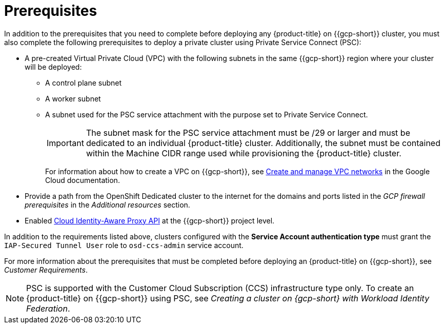 // Module included in the following assemblies:
//
// * osd_install_access_delete_cluster/creating-a-gcp-psc-enabled-private-cluster.adoc

:_mod-docs-content-type: PROCEDURE
[id="private-service-connect-prereqs"]
= Prerequisites

In addition to the prerequisites that you need to complete before deploying any {product-title} on {{gcp-short}} cluster, you must also complete the following prerequisites to deploy a private cluster using Private Service Connect (PSC):

* A pre-created Virtual Private Cloud (VPC) with the following subnets in the same {{gcp-short}} region where your cluster will be deployed:

** A control plane subnet
** A worker subnet
** A subnet used for the PSC service attachment with the purpose set to Private Service Connect.
+
[IMPORTANT]
====
The subnet mask for the PSC service attachment must be /29 or larger and must be dedicated to an individual {product-title} cluster. Additionally, the subnet must be contained within the Machine CIDR range used while provisioning the {product-title} cluster.
====
+
For information about how to create a VPC on {{gcp-short}}, see link:https://cloud.google.com/vpc/docs/create-modify-vpc-networks[Create and manage VPC networks] in the Google Cloud documentation.

* Provide a path from the OpenShift Dedicated cluster to the internet for the domains and ports listed in the _GCP firewall prerequisites_ in the _Additional resources_ section.

* Enabled link:https://console.cloud.google.com/marketplace/product/google/iap.googleapis.com?q=search&referrer=search&hl=en&project=openshift-gce-devel[Cloud Identity-Aware Proxy API] at the {{gcp-short}} project level.

In addition to the requirements listed above, clusters configured with the **Service Account authentication type** must grant the `IAP-Secured Tunnel User` role to `osd-ccs-admin` service account.

For more information about the prerequisites that must be completed before deploying an {product-title} on {{gcp-short}}, see _Customer Requirements_.

[NOTE]
====
PSC is supported with the Customer Cloud Subscription (CCS) infrastructure type only. To create an {product-title} on {{gcp-short}} using PSC, see _Creating a cluster on {gcp-short} with Workload Identity Federation_.
====

// [id="prereqs-wif-authentication_{context}"]
// == Requirements when using Workload Identity Federation authentication type

// [id="prereqs-sa-authentication_{context}"]
// == Requirements when using Service Account as the authentication type

